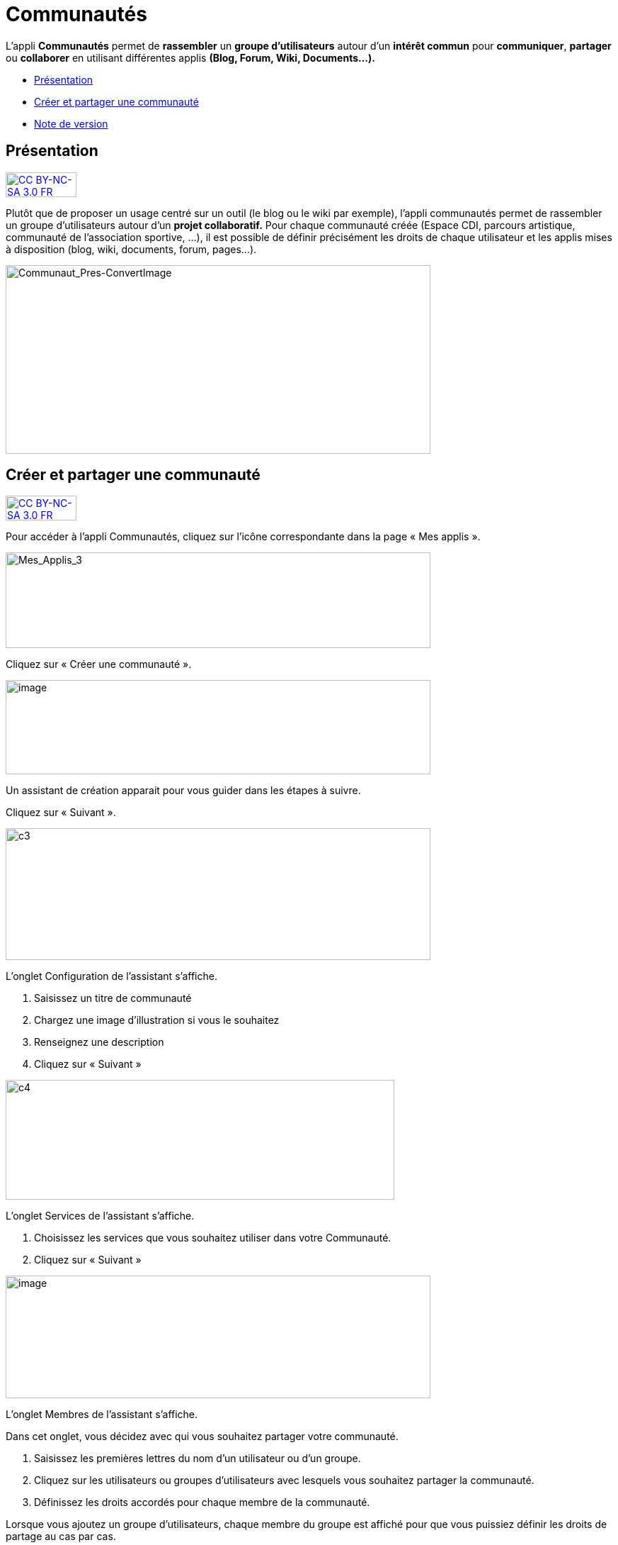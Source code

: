 [[communautés]]
= Communautés

L’appli *Communautés* permet de *rassembler* un *groupe d’utilisateurs*
autour d’un *intérêt commun* pour **communiquer**, *partager* ou
*collaborer* en utilisant différentes applis *(Blog, Forum, Wiki,
Documents...).*

* link:index.html?iframe=true#presentation[Présentation]
* link:index.html?iframe=true#cas-d-usage-1[Créer et partager une
communauté]
* link:index.html?iframe=true#notes-de-versions[Note de version]

[[presentation]]
[[présentation]]
== Présentation

http://creativecommons.org/licenses/by-nc-sa/3.0/fr/[image:../../wp-content/uploads/2015/03/CC-BY-NC-SA-3.0-FR-300x105.png[CC
BY-NC-SA 3.0 FR,width=100,height=35]]

Plutôt que de proposer un usage centré sur un outil (le blog ou le wiki
par exemple), l'appli communautés permet de rassembler un groupe
d'utilisateurs autour d'un *projet collaboratif.* Pour chaque communauté
créée (Espace CDI, parcours artistique, communauté de l'association
sportive, ...), il est possible de définir précisément les droits de
chaque utilisateur et les applis mises à disposition (blog, wiki,
documents, forum, pages...).

image:../../wp-content/uploads/2016/04/Communaut_Pres-ConvertImage.png[Communaut_Pres-ConvertImage,width=600,height=266]

[[cas-d-usage-1]]
[[créer-et-partager-une-communauté]]
== Créer et partager une communauté

http://creativecommons.org/licenses/by-nc-sa/3.0/fr/[image:../../wp-content/uploads/2015/03/CC-BY-NC-SA-3.0-FR-300x105.png[CC
BY-NC-SA 3.0 FR,width=100,height=35]]

Pour accéder à l’appli Communautés, cliquez sur l’icône correspondante
dans la page « Mes applis ».

image:../../wp-content/uploads/2016/04/Mes_Applis_3-1024x231.png[Mes_Applis_3,width=600,height=135]

Cliquez sur « Créer une communauté ».

image:../../wp-content/uploads/2016/08/communauté-11-1024x227.png[image,width=600,height=133]

Un assistant de création apparait pour vous guider dans les étapes à
suivre.

Cliquez sur « Suivant ».

image:../../wp-content/uploads/2015/06/c3.png[c3,width=600,height=186]

L’onglet Configuration de l’assistant s’affiche.

1.  Saisissez un titre de communauté
2.  Chargez une image d’illustration si vous le souhaitez
3.  Renseignez une description
4.  Cliquez sur « Suivant »

image:../../wp-content/uploads/2015/06/c4.png[c4,width=549,height=169]

L’onglet Services de l’assistant s’affiche.

1.  Choisissez les services que vous souhaitez utiliser dans votre
Communauté.
2.  Cliquez sur « Suivant »

image:../../wp-content/uploads/2016/08/communauté-2-1024x295.png[image,width=600,height=173]

L’onglet Membres de l’assistant s’affiche.

Dans cet onglet, vous décidez avec qui vous souhaitez partager votre
communauté.

1.  Saisissez les premières lettres du nom d’un utilisateur ou d’un
groupe.
2.  Cliquez sur les utilisateurs ou groupes d’utilisateurs avec lesquels
vous souhaitez partager la communauté.
3.  Définissez les droits accordés pour chaque membre de la communauté.

Lorsque vous ajoutez un groupe d’utilisateurs, chaque membre du groupe
est affiché pour que vous puissiez définir les droits de partage au cas
par cas.

Les différents droits que vous pouvez attribuer aux autres utilisateurs
sont les suivants :

* Lecture : l’utilisateur peut visualiser les contenus créés dans la
communauté
* Contribution : l’utilisateur peut créer du contenu dans les services
de la communauté
* Gestion : l’utilisateur peut partager, modifier et supprimer la
communauté

 4. Cliquez sur « Suivant ».

image:../../wp-content/uploads/2015/06/c6.png[c6,width=492,height=217]

La communauté est maintenant créée et partagée. Chaque appli de la
communauté est accessible de manière différenciée. Par exemple, le wiki
 de la communauté est accessible depuis l'appli communauté et depuis
l'appli wiki.

'''''

Des listes de diffusion des utilisateurs de la communauté sont
automatiquement créées: lecteurs de la communauté, contributeurs de la
communauté et gestionnaires de la communauté. Ces listes de diffusion
peuvent être utilisées dans tous les services de l'ENT.

'''''

 

Pour savoir comment créer du contenu dans les différents services de
votre communauté,  reportez-vous aux cas d’usages de chacun de ces
services.

[[notes-de-versions]]
[[note-de-version]]
== Note de version

http://creativecommons.org/licenses/by-nc-sa/3.0/fr/[image:../../wp-content/uploads/2015/03/CC-BY-NC-SA-3.0-FR-300x105.png[CC
BY-NC-SA 3.0 FR,width=100,height=35]]

A chaque nouvelle version de l'application, les nouveautés seront
présentées dans cette section.
